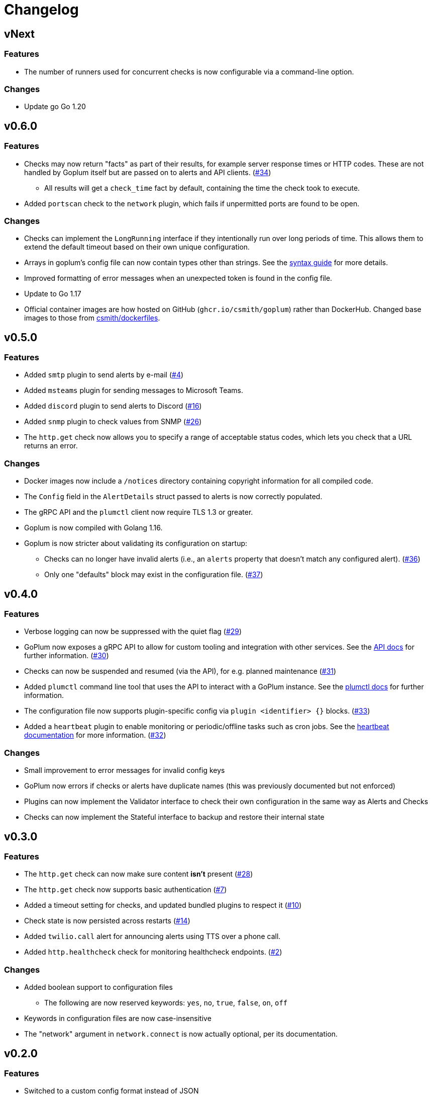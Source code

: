 = Changelog

== vNext

=== Features

* The number of runners used for concurrent checks is now configurable
  via a command-line option.

=== Changes

* Update go Go 1.20

== v0.6.0

=== Features

* Checks may now return "facts" as part of their results, for example server
  response times or HTTP codes. These are not handled by Goplum itself but are
  passed on to alerts and API clients.
  (https://github.com/csmith/goplum/issues/34[#34])
** All results will get a `check_time` fact by default, containing the time
   the check took to execute.
* Added `portscan` check to the `network` plugin, which fails if unpermitted
  ports are found to be open.

=== Changes

* Checks can implement the `LongRunning` interface if they intentionally run
  over long periods of time. This allows them to extend the default timeout
  based on their own unique configuration.
* Arrays in goplum's config file can now contain types other than strings.
  See the link:docs/syntax.adoc[syntax guide] for more details.
* Improved formatting of error messages when an unexpected token is found
  in the config file.
* Update to Go 1.17
* Official container images are how hosted on GitHub (`ghcr.io/csmith/goplum`)
  rather than DockerHub. Changed base images to those from
  https://github.com/csmith/dockerfiles[csmith/dockerfiles].

== v0.5.0

=== Features

* Added `smtp` plugin to send alerts by e-mail
  (https://github.com/csmith/goplum/issues/4[#4])
* Added `msteams` plugin for sending messages to
  Microsoft Teams.
* Added `discord` plugin to send alerts to Discord
  (https://github.com/csmith/goplum/issues/16[#16])
* Added `snmp` plugin to check values from SNMP
  (https://github.com/csmith/goplum/issues/26[#26])
* The `http.get` check now allows you to specify a range of
  acceptable status codes, which lets you check that a URL
  returns an error.

=== Changes

* Docker images now include a `/notices` directory containing
  copyright information for all compiled code.
* The `Config` field in the `AlertDetails` struct passed to
  alerts is now correctly populated.
* The gRPC API and the `plumctl` client now require TLS 1.3
  or greater.
* Goplum is now compiled with Golang 1.16.
* Goplum is now stricter about validating its configuration
  on startup:
** Checks can no longer have invalid alerts (i.e., an
   `alerts` property that doesn't match any configured alert).
   (https://github.com/csmith/goplum/issues/36[#36])
** Only one "defaults" block may exist in the configuration file.
   (https://github.com/csmith/goplum/issues/37[#37])

== v0.4.0

=== Features

* Verbose logging can now be suppressed with the quiet flag
  (https://github.com/csmith/goplum/issues/29[#29])
* GoPlum now exposes a gRPC API to allow for custom tooling
  and integration with other services.
  See the link:docs/api.adoc[API docs] for further information.
  (https://github.com/csmith/goplum/issues/30[#30])
* Checks can now be suspended and resumed (via the API), for
  e.g. planned maintenance
  (https://github.com/csmith/goplum/issues/31[#31])
* Added `plumctl` command line tool that uses the API to
  interact with a GoPlum instance.
  See the link:docs/plumctl.adoc[plumctl docs] for further
  information.
* The configuration file now supports plugin-specific
  config via `plugin <identifier> {}` blocks.
  (https://github.com/csmith/goplum/issues/33[#33])
* Added a `heartbeat` plugin to enable monitoring or periodic/offline
  tasks such as cron jobs. See the
  link:plugins/heartbeat[heartbeat documentation] for more information.
  (https://github.com/csmith/goplum/issues/32[#32])

=== Changes

* Small improvement to error messages for invalid config keys
* GoPlum now errors if checks or alerts have duplicate names
  (this was previously documented but not enforced)
* Plugins can now implement the Validator interface to check
  their own configuration in the same way as Alerts and Checks
* Checks can now implement the Stateful interface to backup
  and restore their internal state

== v0.3.0

=== Features

* The `http.get` check can now make sure content *isn't* present
  (https://github.com/csmith/goplum/issues/28[#28])
* The `http.get` check now supports basic authentication
  (https://github.com/csmith/goplum/issues/7[#7])
* Added a timeout setting for checks, and updated bundled plugins
  to respect it (https://github.com/csmith/goplum/issues/10[#10])
* Check state is now persisted across restarts
  (https://github.com/csmith/goplum/issues/14[#14])
* Added `twilio.call` alert for announcing alerts using TTS
  over a phone call.
* Added `http.healthcheck` check for monitoring healthcheck endpoints.
  (https://github.com/csmith/goplum/issues/2[#2])

=== Changes

* Added boolean support to configuration files
** The following are now reserved keywords: `yes`, `no`, `true`, `false`, `on`, `off`
* Keywords in configuration files are now case-insensitive
* The "network" argument in `network.connect` is now actually optional,
  per its documentation.

== v0.2.0

=== Features

* Switched to a custom config format instead of JSON
* Added `exec.command` check (https://github.com/csmith/goplum/issues/9[#9])
* Added `pushover.message` alert (https://github.com/csmith/goplum/issues/23[#23])
* Added `network.connect` check (https://github.com/csmith/goplum/issues/1[#1])
* The configuration path is now configurable via a flag or env var
  (https://github.com/csmith/goplum/issues/13[#13])

=== Changes

* Checks are now executed in parallel
* Fixed potential resource leak in several checks/alerts using HTTP requests
* Fixed timing issues if a check took a long time to execute
* Fixed issue with connection reuse when multiple http.get checks ran
  against the same host (https://github.com/csmith/goplum/issues/21[#21])
